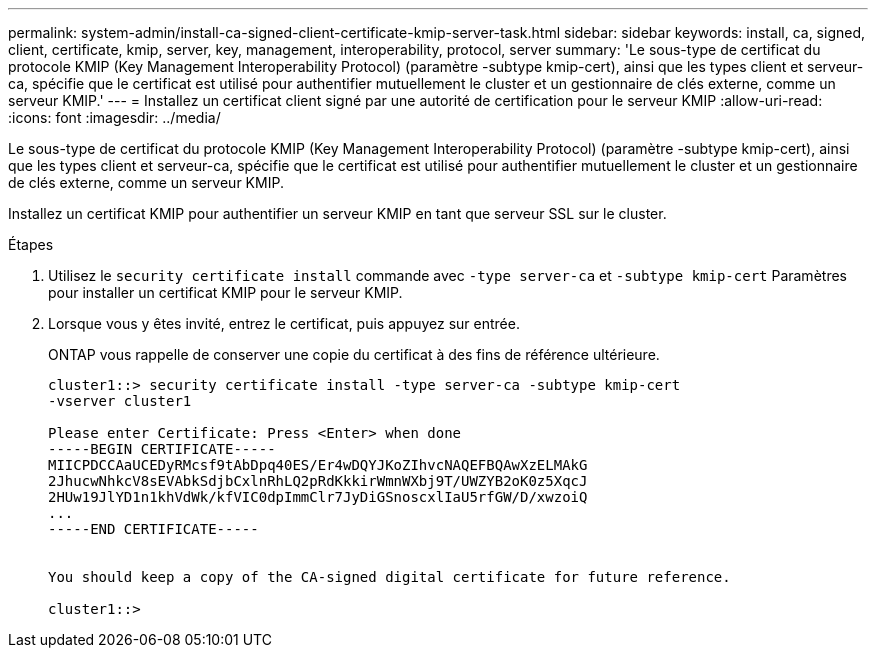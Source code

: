---
permalink: system-admin/install-ca-signed-client-certificate-kmip-server-task.html 
sidebar: sidebar 
keywords: install, ca, signed, client, certificate, kmip, server, key, management, interoperability, protocol, server 
summary: 'Le sous-type de certificat du protocole KMIP (Key Management Interoperability Protocol) (paramètre -subtype kmip-cert), ainsi que les types client et serveur-ca, spécifie que le certificat est utilisé pour authentifier mutuellement le cluster et un gestionnaire de clés externe, comme un serveur KMIP.' 
---
= Installez un certificat client signé par une autorité de certification pour le serveur KMIP
:allow-uri-read: 
:icons: font
:imagesdir: ../media/


[role="lead"]
Le sous-type de certificat du protocole KMIP (Key Management Interoperability Protocol) (paramètre -subtype kmip-cert), ainsi que les types client et serveur-ca, spécifie que le certificat est utilisé pour authentifier mutuellement le cluster et un gestionnaire de clés externe, comme un serveur KMIP.

Installez un certificat KMIP pour authentifier un serveur KMIP en tant que serveur SSL sur le cluster.

.Étapes
. Utilisez le `security certificate install` commande avec `-type server-ca` et `-subtype kmip-cert` Paramètres pour installer un certificat KMIP pour le serveur KMIP.
. Lorsque vous y êtes invité, entrez le certificat, puis appuyez sur entrée.
+
ONTAP vous rappelle de conserver une copie du certificat à des fins de référence ultérieure.

+
[listing]
----
cluster1::> security certificate install -type server-ca -subtype kmip-cert
-vserver cluster1

Please enter Certificate: Press <Enter> when done
-----BEGIN CERTIFICATE-----
MIICPDCCAaUCEDyRMcsf9tAbDpq40ES/Er4wDQYJKoZIhvcNAQEFBQAwXzELMAkG
2JhucwNhkcV8sEVAbkSdjbCxlnRhLQ2pRdKkkirWmnWXbj9T/UWZYB2oK0z5XqcJ
2HUw19JlYD1n1khVdWk/kfVIC0dpImmClr7JyDiGSnoscxlIaU5rfGW/D/xwzoiQ
...
-----END CERTIFICATE-----


You should keep a copy of the CA-signed digital certificate for future reference.

cluster1::>
----

